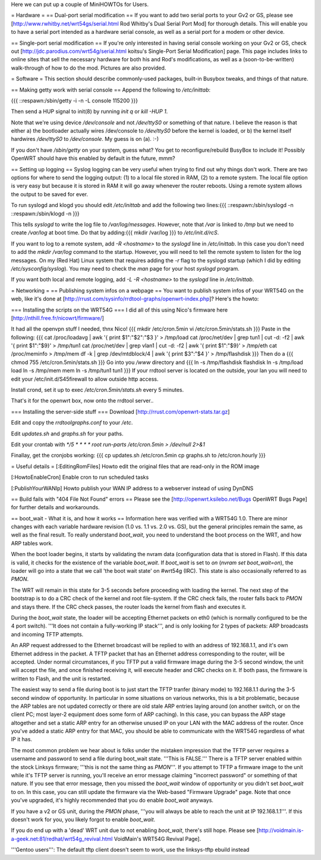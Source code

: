 Here we can put up a couple of MiniHOWTOs for Users.

= Hardware =
== Dual-port serial modification ==
If you want to add two serial ports to your Gv2 or GS, please see [http://www.rwhitby.net/wrt54gs/serial.html Rod Whitby's Dual Serial Port Mod] for thorough details.  This will enable you to have a serial port intended as a hardware serial console, as well as a serial port for a modem or other device.

== Single-port serial modification ==
If you're only interested in having serial console working on your Gv2 or GS, check out [http://jdc.parodius.com/wrt54g/serial.html koitsu's Single-Port Serial Modification] page.  This page includes links to online sites that sell the necessary hardware for both his and Rod's modifications, as well as a (soon-to-be-written) walk-through of how to do the mod.  Pictures are also provided.

= Software =
This section should describe commonly-used packages, built-in Busybox tweaks, and things of that nature.

== Making getty work with serial console ==
Append the following to `/etc/inittab`:

{{{
::respawn:/sbin/getty -i -n -L console 115200
}}}

Then send a HUP signal to init(8) by running `init q` or `kill -HUP 1`.

Note that we're using device `/dev/console` and not `/dev/ttyS0` or something of that nature.  I believe the reason is that either a) the bootloader actually wires /dev/console to `/dev/ttyS0` before the kernel is loaded, or b) the kernel itself hardwires `/dev/ttyS0` to `/dev/console`.  My guess is on (a).  :-)

If you don't have `/sbin/getty` on your system, guess what?  You get to reconfigure/rebuild BusyBox to include it!  Possibly OpenWRT should have this enabled by default in the future, mmm?

== Setting up logging ==
Syslog logging can be very useful when trying to find out why things don't work.  There are two options for where to send the logging output: (1) to a local file stored in RAM, (2) to a remote system.  The local file option is very easy but because it is stored in RAM it will go away whenever the router reboots.  Using a remote system allows the output to be saved for ever.

To run syslogd and klogd you should edit `/etc/inittab` and add the following two lines:{{{
::respawn:/sbin/syslogd -n
::respawn:/sbin/klogd -n
}}}

This tells `syslogd` to write the log file to `/var/log/messages`.  However, note that `/var` is linked to `/tmp` but we need to create `/var/log` at boot time.  Do that by adding:{{{
mkdir /var/log
}}}
to `/etc/init.d/rcS`.

If you want to log to a remote system, add `-R <hostname>` to the `syslogd` line in `/etc/inittab`.  In this case you don't need to add the `mkdir /var/log` command to the startup.  However, you will need to tell the remote system to listen for the log messages.  On my (Red Hat) Linux system that requires adding the `-r` flag to the syslogd startup (which I did by editing `/etc/sysconfig/syslog`).  You may need to check the `man` page for your host `syslogd` program.

If you want both local and remote logging, add `-L -R <hostname>` to the `syslogd` line in `/etc/inittab`.

= Networking =
== Publishing system infos on a webpage ==
You want to publish system infos of your WRT54G on the web, like it's done at [http://rrust.com/sysinfo/rrdtool-graphs/openwrt-index.php]? 
Here's the howto:

=== Installing the scripts on the WRT54G ===
I did all of this using Nico's firmware here
[http://nthill.free.fr/nicowrt/firmware/]

It had all the openvpn stuff I needed, thnx Nico!
{{{
mkdir /etc/cron.5min
vi /etc/cron.5min/stats.sh
}}}
Paste in the following:
{{{
cat /proc/loadavg | awk '{ print $1":"$2":"$3 }' > /tmp/load
cat /proc/net/dev | grep tun1 | cut -d: -f2 | awk '{ print $1":"$9}' > /tmp/tun1
cat /proc/net/dev | grep vlan1 | cut -d: -f2 | awk '{ print $1":"$9}' > /tmp/eth
cat /proc/meminfo > /tmp/mem
df -k | grep /dev/mtdblock/4 | awk '{ print $3":"$4 }' > /tmp/flashdisk
}}}
Then do a
{{{
chmod 755 /etc/cron.5min/stats.sh
}}}
Go into you `/www` directory and
{{{
ln -s /tmp/flashdisk flashdisk
ln -s /tmp/load load
ln -s /tmp/mem mem
ln -s /tmp/tun1 tun1
}}}
If your rrdtool server is located on the outside, your lan you will need to edit your /etc/init.d/S45firewall to allow outside http access.

Install crond, set it up to exec `/etc/cron.5min/stats.sh` every 5 minutes.

That's it for the openwrt box, now onto the rrdtool server..

=== Installing the server-side stuff ===
Download [http://rrust.com/openwrt-stats.tar.gz]

Edit and copy the `rrdtoolgraphs.conf` to your `/etc`.

Edit `updates.sh` and `graphs.sh` for your paths.

Edit your crontab with
`*/5 * * * * root run-parts /etc/cron.5min > /dev/null 2>&1`

Finallay, get the cronjobs working:
{{{
cp updates.sh /etc/cron.5min
cp graphs.sh to /etc/cron.hourly 
}}}

= Useful details =
[:EditingRomFiles] Howto edit the original files that are read-only in the ROM image

[:HowtoEnableCron] Enable cron to run scheduled tasks

[:PublishYourWANIp] Howto publish your WAN IP address to a webserver instead of using DynDNS

== Build fails with "404 File Not Found" errors ==
Please see the [http://openwrt.ksilebo.net/Bugs OpenWRT Bugs Page] for further details and workarounds.

== boot_wait - What it is, and how it works ==
Information here was verified with a WRT54G 1.0.  There are minor changes with each variable hardware revision (1.0 vs. 1.1 vs. 2.0 vs. GS), but the general principles remain the same, as well as the final result.  To really understand `boot_wait`, you need to understand the boot process on the WRT, and how ARP tables work.

When the boot loader begins, it starts by validating the nvram data (configuration data that is stored in Flash).  If this data is valid, it checks for the existence of the variable `boot_wait`.  If `boot_wait` is set to `on` (`nvram set boot_wait=on`), the loader will go into a state that we call 'the boot wait state' on #wrt54g (IRC).  This state is also occasionally referred to as `PMON`.

The WRT will remain in this state for 3-5 seconds before proceeding with loading the kernel.  The next step of the bootstrap is to do a CRC check of the kernel and root file-system.  If the CRC check fails, the router falls back to `PMON` and stays there.  If the CRC check passes, the router loads the kernel from flash and executes it.

During the `boot_wait` state, the loader will be accepting Ethernet packets on eth0 (which is normally configured to be the 4 port switch).  '''It does not contain a fully-working IP stack''', and is only looking for 2 types of packets: ARP broadcasts and incoming TFTP attempts.

An ARP request addressed to the Ethernet broadcast will be replied to with an address of 192.168.1.1, and it's own Ethernet address in the packet.  A TFTP packet that has an Ethernet address corresponding to the router, will be accepted.  Under normal circumstances, if you TFTP put a valid firmware image during the 3-5 second window, the unit will accept the file, and once finished receiving it, will execute header and CRC checks on it.  If both pass, the firmware is written to Flash, and the unit is restarted.

The easiest way to send a file during boot is to just start the TFTP tranfer (binary mode) to 192.168.1.1 during the 3-5 second window of opportunity.  In particular in some situations on various networks, this is a bit problematic, because the ARP tables are not updated correctly or there are old stale ARP entries laying around (on another switch, or on the client PC; most layer-2 equipment does some form of ARP caching).  In this case, you can bypass the ARP stage altogether and set a static ARP entry for an otherwise unused IP on your LAN with the MAC address of the router.  Once you've added a static ARP entry for that MAC, you should be able to communicate with the WRT54G regardless of what IP it has.

The most common problem we hear about is folks under the mistaken impression that the TFTP server requires a username and password to send a file during boot_wait state.  '''This is FALSE.'''  There is a TFTP server enabled within the stock Linksys firmware; '''this is not the same thing as `PMON`'''.  If you attempt to TFTP a firmware image to the unit while it's TFTP server is running, you'll receive an error message claiming "incorrect password" or something of that nature.  If you see that error message, then you missed the `boot_wait` window of opportunity or you didn't set `boot_wait` to on.  In this case, you can still update the firmware via the Web-based "Firmware Upgrade" page.  Note that once you've upgraded, it's highly recommended that you do enable `boot_wait` anyways.

If you have a v2 or GS unit, during the `PMON` phase, '''you will always be able to reach the unit at IP 192.168.1.1'''.  If this doesn't work for you, you likely forgot to enable `boot_wait`.

If you do end up with a 'dead' WRT unit due to not enabling `boot_wait`, there's still hope.  Please see [http://voidmain.is-a-geek.net:81/redhat/wrt54g_revival.html VoidMain's WRT54G Revival Page].


'''Gentoo users''': The default tftp client doesn't seem to work, use the linksys-tftp ebuild instead
